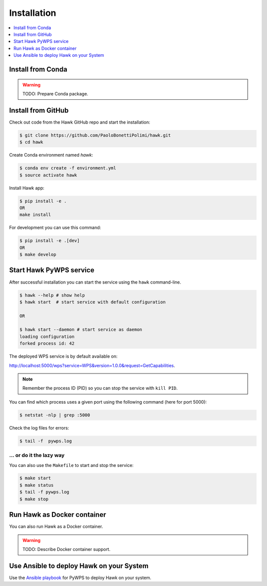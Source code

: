 .. _installation:

Installation
============

.. contents::
    :local:
    :depth: 1

Install from Conda
------------------

.. warning::

   TODO: Prepare Conda package.

Install from GitHub
-------------------

Check out code from the Hawk GitHub repo and start the installation:

.. code-block:: console

   $ git clone https://github.com/PaoloBonettiPolimi/hawk.git
   $ cd hawk

Create Conda environment named `hawk`:

.. code-block:: console

   $ conda env create -f environment.yml
   $ source activate hawk

Install Hawk app:

.. code-block:: console

  $ pip install -e .
  OR
  make install

For development you can use this command:

.. code-block:: console

  $ pip install -e .[dev]
  OR
  $ make develop

Start Hawk PyWPS service
------------------------

After successful installation you can start the service using the ``hawk`` command-line.

.. code-block:: console

   $ hawk --help # show help
   $ hawk start  # start service with default configuration

   OR

   $ hawk start --daemon # start service as daemon
   loading configuration
   forked process id: 42

The deployed WPS service is by default available on:

http://localhost:5000/wps?service=WPS&version=1.0.0&request=GetCapabilities.

.. NOTE:: Remember the process ID (PID) so you can stop the service with ``kill PID``.

You can find which process uses a given port using the following command (here for port 5000):

.. code-block:: console

   $ netstat -nlp | grep :5000


Check the log files for errors:

.. code-block:: console

   $ tail -f  pywps.log

... or do it the lazy way
+++++++++++++++++++++++++

You can also use the ``Makefile`` to start and stop the service:

.. code-block:: console

  $ make start
  $ make status
  $ tail -f pywps.log
  $ make stop


Run Hawk as Docker container
----------------------------

You can also run Hawk as a Docker container.

.. warning::

  TODO: Describe Docker container support.

Use Ansible to deploy Hawk on your System
-----------------------------------------

Use the `Ansible playbook`_ for PyWPS to deploy Hawk on your system.


.. _Ansible playbook: http://ansible-wps-playbook.readthedocs.io/en/latest/index.html
